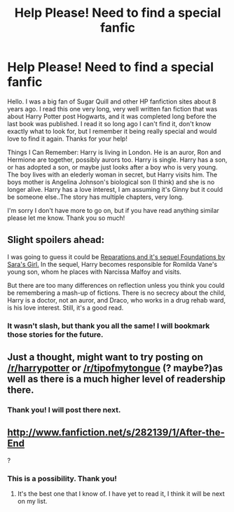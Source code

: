 #+TITLE: Help Please! Need to find a special fanfic

* Help Please! Need to find a special fanfic
:PROPERTIES:
:Author: little_feast
:Score: 8
:DateUnix: 1362197436.0
:DateShort: 2013-Mar-02
:END:
Hello. I was a big fan of Sugar Quill and other HP fanfiction sites about 8 years ago. I read this one very long, very well written fan fiction that was about Harry Potter post Hogwarts, and it was completed long before the last book was published. I read it so long ago I can't find it, don't know exactly what to look for, but I remember it being really special and would love to find it again. Thanks for your help!

Things I Can Remember: Harry is living in London. He is an auror, Ron and Hermione are together, possibly aurors too. Harry is single. Harry has a son, or has adopted a son, or maybe just looks after a boy who is very young. The boy lives with an elederly woman in secret, but Harry visits him. The boys mother is Angelina Johnson's biological son (I think) and she is no longer alive. Harry has a love interest, I am assuming it's Ginny but it could be someone else..The story has multiple chapters, very long.

I'm sorry I don't have more to go on, but if you have read anything similar please let me know. Thank you so much!


** Slight spoilers ahead:

I was going to guess it could be [[http://heckyeahdrarry.blogspot.co.uk/2011/03/reparations-and-foundations.html][Reparations and it's sequel Foundations by Sara's Girl.]] In the sequel, Harry becomes responsible for Romilda Vane's young son, whom he places with Narcissa Malfoy and visits.

But there are too many differences on reflection unless you think you could be remembering a mash-up of fictions. There is no secrecy about the child, Harry is a doctor, not an auror, and Draco, who works in a drug rehab ward, is his love interest. Still, it's a good read.
:PROPERTIES:
:Author: worzrgk
:Score: 2
:DateUnix: 1362253533.0
:DateShort: 2013-Mar-02
:END:

*** It wasn't slash, but thank you all the same! I will bookmark those stories for the future.
:PROPERTIES:
:Author: little_feast
:Score: 1
:DateUnix: 1362444190.0
:DateShort: 2013-Mar-05
:END:


** Just a thought, might want to try posting on [[/r/harrypotter]] or [[/r/tipofmytongue]] (? maybe?)as well as there is a much higher level of readership there.
:PROPERTIES:
:Author: kuckbaby
:Score: 2
:DateUnix: 1362264417.0
:DateShort: 2013-Mar-03
:END:

*** Thank you! I will post there next.
:PROPERTIES:
:Author: little_feast
:Score: 1
:DateUnix: 1362444079.0
:DateShort: 2013-Mar-05
:END:


** [[http://www.fanfiction.net/s/282139/1/After-the-End]]

?
:PROPERTIES:
:Author: TheProfool
:Score: 2
:DateUnix: 1362439396.0
:DateShort: 2013-Mar-05
:END:

*** This is a possibility. Thank you!
:PROPERTIES:
:Author: little_feast
:Score: 1
:DateUnix: 1362444002.0
:DateShort: 2013-Mar-05
:END:

**** It's the best one that I know of. I have yet to read it, I think it will be next on my list.
:PROPERTIES:
:Author: TheProfool
:Score: 2
:DateUnix: 1362526155.0
:DateShort: 2013-Mar-06
:END:
